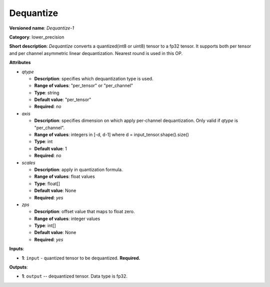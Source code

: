 .. SPDX-FileCopyrightText: 2021 Intel Corporation
..
.. SPDX-License-Identifier: CC-BY-4.0

----------
Dequantize
----------

**Versioned name**: *Dequantize-1*

**Category**: lower_precision

**Short description**: *Dequantize* converts a quantized(int8 or uint8) tensor to a fp32 tensor.  
It supports  both per tensor and per channel asymmetric linear dequantization.
Nearest round is used in this OP.

**Attributes**

* *qtype*

  * **Description**: specifies which dequantization type is used.
  * **Range of values**: "per_tensor" or "per_channel"
  * **Type**: string
  * **Default value**: "per_tensor"
  * **Required**: *no*

* *axis*

  * **Description**: specifies dimension on which apply per-channel dequantization. Only valid if *qtype* is "per_channel". 
  * **Range of values**: integers in [-d, d-1] where d = input_tensor.shape().size()
  * **Type**: int
  * **Default value**: 1
  * **Required**: *no*

* *scales*

  * **Description**: apply in quantization formula.
  * **Range of values**: float values
  * **Type**: float[]
  * **Default value**: None
  * **Required**: *yes*

* *zps*

  * **Description**: offset value that maps to float zero.
  * **Range of values**: integer values
  * **Type**: int[]
  * **Default value**: None
  * **Required**: *yes*

**Inputs**:

* **1**: ``input`` - quantized tensor to be dequantized. **Required.**

**Outputs**:

* **1**: ``output`` -- dequantized tensor. Data type is fp32.
